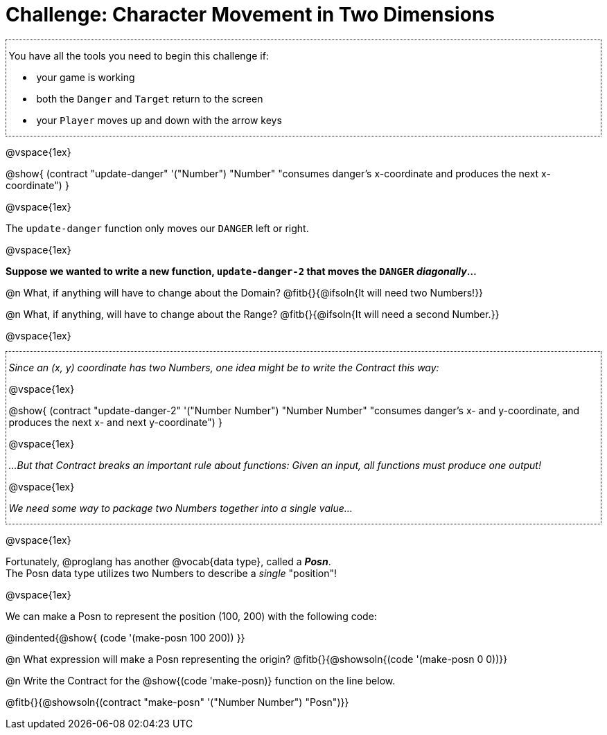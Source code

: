 = Challenge: Character Movement in Two Dimensions

++++
<style>
/* add a dotted border around specialized directions */
.myCustomClass { 
  border: dotted 1px black; 
  p {margin-left: .25em !important; }
}
</style>
++++

[.myCustomClass]
--
You have all the tools you need to begin this challenge if:

- your game is working
- both the `Danger` and `Target` return to the screen
- your `Player` moves up and down with the arrow keys

--

@vspace{1ex}

@show{
  (contract "update-danger" '("Number") "Number"
	"consumes danger's x-coordinate and produces the next x-coordinate")
}

@vspace{1ex}

The `update-danger` function only moves our `DANGER` left or right. 

@vspace{1ex}

*Suppose we wanted to write a new function, `update-danger-2` that moves the `DANGER` _diagonally_...*

@n What, if anything will have to change about the Domain? @fitb{}{@ifsoln{It will need two Numbers!}}

@n What, if anything, will have to change about the Range? @fitb{}{@ifsoln{It will need a second Number.}}

@vspace{1ex}

[.myCustomClass]
--
_Since an (x, y) coordinate has two Numbers, one idea might be to write the Contract this way:_

@vspace{1ex}

@show{
  (contract "update-danger-2" '("Number Number") "Number Number"
	"consumes danger's x- and y-coordinate, and produces the next x- and next y-coordinate")
}

@vspace{1ex}

_...But that Contract breaks an important rule about functions: Given an input, all functions must produce one output!_

@vspace{1ex}

_We need some way to package two Numbers together into a single value..._

--

@vspace{1ex}

Fortunately, @proglang has another @vocab{data type}, called a *__Posn__*. +
The Posn data type utilizes two Numbers to describe a _single_ "position"!

@vspace{1ex}

We can make a Posn to represent the position (100, 200) with the following code: 

@indented{@show{ (code '(make-posn 100 200)) }}

@n What expression will make a Posn representing the origin? @fitb{}{@showsoln{(code '(make-posn 0 0))}}

@n Write the Contract for the @show{(code 'make-posn)} function on the line below.

@fitb{}{@showsoln{(contract "make-posn" '("Number Number") "Posn")}}


